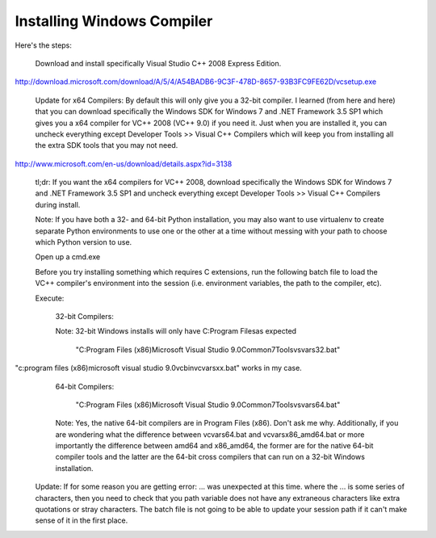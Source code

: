 Installing Windows Compiler
================

Here's the steps:

    Download and install specifically Visual Studio C++ 2008 Express Edition.

http://download.microsoft.com/download/A/5/4/A54BADB6-9C3F-478D-8657-93B3FC9FE62D/vcsetup.exe

    Update for x64 Compilers: By default this will only give you a 32-bit compiler. I learned (from here and here) that you can download specifically the Windows SDK for Windows 7 and .NET Framework 3.5 SP1 which gives you a x64 compiler for VC++ 2008 (VC++ 9.0) if you need it. Just when you are installed it, you can uncheck everything except Developer Tools >> Visual C++ Compilers which will keep you from installing all the extra SDK tools that you may not need.

http://www.microsoft.com/en-us/download/details.aspx?id=3138

    tl;dr: If you want the x64 compilers for VC++ 2008, download specifically the Windows SDK for Windows 7 and .NET Framework 3.5 SP1 and uncheck everything except Developer Tools >> Visual C++ Compilers during install.

    Note: If you have both a 32- and 64-bit Python installation, you may also want to use virtualenv to create separate Python environments to use one or the other at a time without messing with your path to choose which Python version to use.

    Open up a cmd.exe

    Before you try installing something which requires C extensions, run the following batch file to load the VC++ compiler's environment into the session (i.e. environment variables, the path to the compiler, etc).

    Execute:

        32-bit Compilers:

        Note: 32-bit Windows installs will only have C:\Program Files\ as expected

            "C:\Program Files (x86)\Microsoft Visual Studio 9.0\Common7\Tools\vsvars32.bat"
"c:\program files (x86)\microsoft visual studio 9.0\vc\bin\vcvarsxx.bat" works  in my case.
        64-bit Compilers:

            "C:\Program Files (x86)\Microsoft Visual Studio 9.0\Common7\Tools\vsvars64.bat"

        Note: Yes, the native 64-bit compilers are in Program Files (x86). Don't ask me why.
        Additionally, if you are wondering what the difference between vcvars64.bat and vcvarsx86_amd64.bat or more importantly the difference between amd64 and x86_amd64, the former are for the native 64-bit compiler tools and the latter are the 64-bit cross compilers that can run on a 32-bit Windows installation.

    Update:
    If for some reason you are getting error: ... was unexpected at this time. where the ... is some series of characters, then you need to check that you path variable does not have any extraneous characters like extra quotations or stray characters. The batch file is not going to be able to update your session path if it can't make sense of it in the first place.